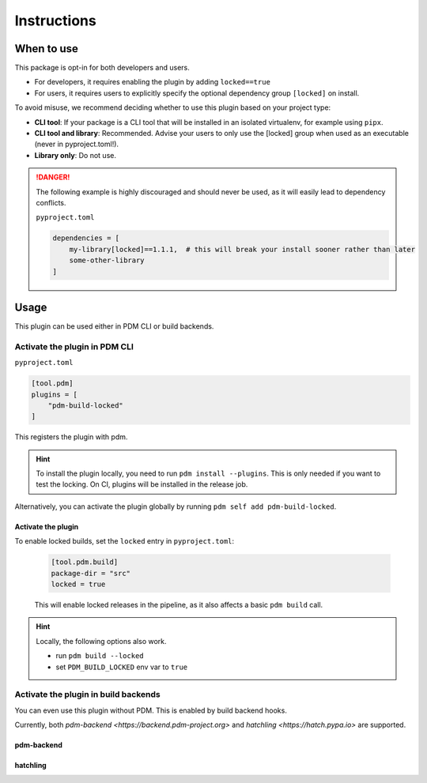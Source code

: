 Instructions
############

When to use
************

This package is opt-in for both developers and users.

- For developers, it requires enabling the plugin by adding ``locked==true``
- For users, it requires users to explicitly specify the optional dependency group ``[locked]`` on install.

To avoid misuse, we recommend deciding whether to use this plugin based on your project type:

- **CLI tool**: If your package is a CLI tool that will be installed in an isolated virtualenv, for example using ``pipx``.
- **CLI tool and library**: Recommended. Advise your users to only use the [locked] group when used as an executable (never in pyproject.toml!).
- **Library only**: Do not use.

.. danger::

    The following example is highly discouraged and should never be used, as it will easily lead to dependency conflicts.

    ``pyproject.toml``

    .. code-block::

        dependencies = [
            my-library[locked]==1.1.1,  # this will break your install sooner rather than later
            some-other-library
        ]

Usage
*****

This plugin can be used either in PDM CLI or build backends.

Activate the plugin in PDM CLI
==============================

``pyproject.toml``

.. code-block::

    [tool.pdm]
    plugins = [
        "pdm-build-locked"
    ]

This registers the plugin with pdm.

.. hint::

    To install the plugin locally, you need to run ``pdm install --plugins``.
    This is only needed if you want to test the locking. On CI, plugins will be installed in the release job.

Alternatively, you can activate the plugin globally by running ``pdm self add pdm-build-locked``.

Activate the plugin
~~~~~~~~~~~~~~~~~~~

To enable locked builds, set the ``locked`` entry in ``pyproject.toml``:

    .. code-block::

        [tool.pdm.build]
        package-dir = "src"
        locked = true

    This will enable locked releases in the pipeline, as it also affects a basic ``pdm build`` call.


.. hint::

    Locally, the following options also work.

    - run ``pdm build --locked``
    - set ``PDM_BUILD_LOCKED`` env var to ``true``

Activate the plugin in build backends
=====================================

You can even use this plugin without PDM. This is enabled by build backend hooks.

Currently, both `pdm-backend <https://backend.pdm-project.org>` and `hatchling <https://hatch.pypa.io>` are supported.

pdm-backend
~~~~~~~~~~~

.. code-block::
    :caption: pyproject.toml

    [project]
    dynamic = ["optional-dependencies"]

    [build-system]
    requires = ["pdm-backend", "pdm-build-locked"]
    build-backend = "pdm.backend"

    [tool.pdm.build]
    locked = true

hatchling
~~~~~~~~~

.. code-block::
    :caption: pyproject.toml

    [project]
    dynamic = ["optional-dependencies"]

    [build-system]
    requires = ["hatchling", "pdm-build-locked"]
    build-backend = "hatchling.build"

    [tool.hatch.metadata.hooks.build-locked]
